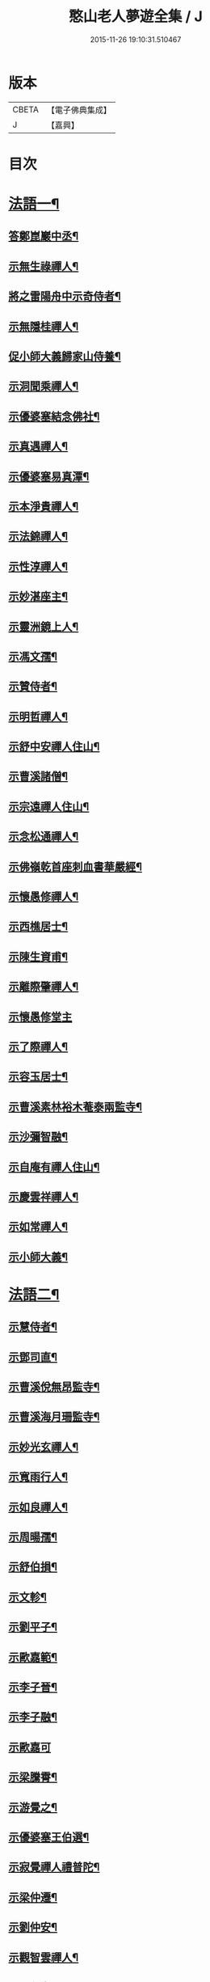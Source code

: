 #+TITLE: 憨山老人夢遊全集 / J
#+DATE: 2015-11-26 19:10:31.510467
* 版本
 |     CBETA|【電子佛典集成】|
 |         J|【嘉興】    |

* 目次
* [[file:KR6q0389_001.txt::001-0729a4][法語一¶]]
** [[file:KR6q0389_001.txt::001-0729a5][答鄭崑巖中丞¶]]
** [[file:KR6q0389_001.txt::0730c23][示無生祿禪人¶]]
** [[file:KR6q0389_001.txt::0731a21][將之雷陽舟中示奇侍者¶]]
** [[file:KR6q0389_001.txt::0731b21][示無隱桂禪人¶]]
** [[file:KR6q0389_001.txt::0731c14][促小師大義歸家山侍養¶]]
** [[file:KR6q0389_001.txt::0732c28][示洞聞乘禪人¶]]
** [[file:KR6q0389_001.txt::0733b11][示優婆塞結念佛社¶]]
** [[file:KR6q0389_001.txt::0733c14][示真遇禪人¶]]
** [[file:KR6q0389_001.txt::0734a12][示優婆塞易真潭¶]]
** [[file:KR6q0389_001.txt::0734b16][示本淨貴禪人¶]]
** [[file:KR6q0389_001.txt::0734c23][示法錦禪人¶]]
** [[file:KR6q0389_001.txt::0735a28][示性淳禪人¶]]
** [[file:KR6q0389_001.txt::0735c10][示妙湛座主¶]]
** [[file:KR6q0389_001.txt::0736a5][示靈洲鏡上人¶]]
** [[file:KR6q0389_001.txt::0736b19][示馮文孺¶]]
** [[file:KR6q0389_001.txt::0736c25][示贊侍者¶]]
** [[file:KR6q0389_001.txt::0737a10][示明哲禪人¶]]
** [[file:KR6q0389_001.txt::0737b3][示舒中安禪人住山¶]]
** [[file:KR6q0389_001.txt::0737b27][示曹溪諸僧¶]]
** [[file:KR6q0389_001.txt::0738a3][示宗遠禪人住山¶]]
** [[file:KR6q0389_001.txt::0738b5][示念松通禪人¶]]
** [[file:KR6q0389_001.txt::0738c4][示佛嶺乾首座刺血書華嚴經¶]]
** [[file:KR6q0389_001.txt::0738c30][示懷愚修禪人¶]]
** [[file:KR6q0389_001.txt::0739a9][示西樵居士¶]]
** [[file:KR6q0389_001.txt::0739a14][示陳生資甫¶]]
** [[file:KR6q0389_001.txt::0739a29][示離際肇禪人¶]]
** [[file:KR6q0389_001.txt::0739b30][示懷愚修堂主]]
** [[file:KR6q0389_001.txt::0739c21][示了際禪人¶]]
** [[file:KR6q0389_001.txt::0740a5][示容玉居士¶]]
** [[file:KR6q0389_001.txt::0740c8][示曹溪素林裕木菴泰兩監寺¶]]
** [[file:KR6q0389_001.txt::0741a29][示沙彌智融¶]]
** [[file:KR6q0389_001.txt::0741b25][示自庵有禪人住山¶]]
** [[file:KR6q0389_001.txt::0741c8][示慶雲祥禪人¶]]
** [[file:KR6q0389_001.txt::0741c22][示如常禪人¶]]
** [[file:KR6q0389_001.txt::0742a4][示小師大義¶]]
* [[file:KR6q0389_002.txt::002-0742b4][法語二¶]]
** [[file:KR6q0389_002.txt::002-0742b5][示慧侍者¶]]
** [[file:KR6q0389_002.txt::002-0742b30][示鄧司直¶]]
** [[file:KR6q0389_002.txt::0743c4][示曹溪侻無昂監寺¶]]
** [[file:KR6q0389_002.txt::0744a23][示曹溪海月珊監寺¶]]
** [[file:KR6q0389_002.txt::0744b26][示妙光玄禪人¶]]
** [[file:KR6q0389_002.txt::0744c14][示寬雨行人¶]]
** [[file:KR6q0389_002.txt::0744c27][示如良禪人¶]]
** [[file:KR6q0389_002.txt::0745a11][示周暘孺¶]]
** [[file:KR6q0389_002.txt::0745b25][示舒伯損¶]]
** [[file:KR6q0389_002.txt::0745c11][示文軫¶]]
** [[file:KR6q0389_002.txt::0745c22][示劉平子¶]]
** [[file:KR6q0389_002.txt::0746a7][示歐嘉範¶]]
** [[file:KR6q0389_002.txt::0746a17][示李子晉¶]]
** [[file:KR6q0389_002.txt::0746a24][示李子融¶]]
** [[file:KR6q0389_002.txt::0746a30][示歐嘉可]]
** [[file:KR6q0389_002.txt::0746b9][示梁騰霄¶]]
** [[file:KR6q0389_002.txt::0746c17][示游覺之¶]]
** [[file:KR6q0389_002.txt::0746c24][示優婆塞王伯選¶]]
** [[file:KR6q0389_002.txt::0747a7][示寂覺禪人禮普陀¶]]
** [[file:KR6q0389_002.txt::0747a28][示梁仲遷¶]]
** [[file:KR6q0389_002.txt::0747b25][示劉仲安¶]]
** [[file:KR6q0389_002.txt::0747c15][示觀智雲禪人¶]]
** [[file:KR6q0389_002.txt::0747c29][示了心海禪人¶]]
** [[file:KR6q0389_002.txt::0748a15][示湘潭諸優婆塞¶]]
** [[file:KR6q0389_002.txt::0748b12][寄示曹溪耆舊¶]]
** [[file:KR6q0389_002.txt::0748c14][寄示曹溪禪堂諸弟子¶]]
** [[file:KR6q0389_002.txt::0749a14][示曹溪沙彌¶]]
** [[file:KR6q0389_002.txt::0749b20][示法空選殿主¶]]
** [[file:KR6q0389_002.txt::0749c4][示方覺之¶]]
** [[file:KR6q0389_002.txt::0749c22][示智海岸書記¶]]
** [[file:KR6q0389_002.txt::0750a30][示劉存赤¶]]
** [[file:KR6q0389_002.txt::0750c8][示鍾衡穎¶]]
** [[file:KR6q0389_002.txt::0751a23][示袁大塗¶]]
** [[file:KR6q0389_002.txt::0751b29][示雙輪照禪人¶]]
** [[file:KR6q0389_002.txt::0752a16][示顓愚衡禪人¶]]
** [[file:KR6q0389_002.txt::0752c6][示李福淨¶]]
** [[file:KR6q0389_002.txt::0753a23][答段幻然給諫請益¶]]
** [[file:KR6q0389_002.txt::0754a22][示玉覺禪人¶]]
** [[file:KR6q0389_002.txt::0754b26][示明益禪人¶]]
** [[file:KR6q0389_002.txt::0754c23][示慧楞禪人¶]]
** [[file:KR6q0389_002.txt::0755a24][示半偈聞禪人¶]]
* [[file:KR6q0389_003.txt::003-0756b4][法語三¶]]
** [[file:KR6q0389_003.txt::003-0756b5][示歸宗堅音慈長老行乞莊嚴佛土¶]]
** [[file:KR6q0389_003.txt::003-0756b30][示歸宗執事¶]]
** [[file:KR6q0389_003.txt::0756c25][示王自安居士捨子出家¶]]
** [[file:KR6q0389_003.txt::0757b7][示靈源覺禪人¶]]
** [[file:KR6q0389_003.txt::0757c5][示蘄陽宗遠庵歸宗常公¶]]
** [[file:KR6q0389_003.txt::0758a16][示古愚拙禪人¶]]
** [[file:KR6q0389_003.txt::0758b4][示袁公寥¶]]
** [[file:KR6q0389_003.txt::0758b21][示參禪切要¶]]
** [[file:KR6q0389_003.txt::0759b11][示董智光¶]]
** [[file:KR6q0389_003.txt::0760a3][示聞汝東¶]]
** [[file:KR6q0389_003.txt::0760a10][示徑山堂主幻有海禪人¶]]
** [[file:KR6q0389_003.txt::0760b14][示徑山西堂靈鑒智禪人¶]]
** [[file:KR6q0389_003.txt::0760c2][示知希先山主¶]]
** [[file:KR6q0389_003.txt::0760c21][示嵩璞恩山主¶]]
** [[file:KR6q0389_003.txt::0761a9][示乘密顯禪人¶]]
** [[file:KR6q0389_003.txt::0761a14][示覺一珪禪人¶]]
** [[file:KR6q0389_003.txt::0761a27][示曇衍宗禪人¶]]
** [[file:KR6q0389_003.txt::0761b19][示顧山子¶]]
** [[file:KR6q0389_003.txt::0761c4][示譚梁生¶]]
** [[file:KR6q0389_003.txt::0761c25][示曹居士¶]]
** [[file:KR6q0389_003.txt::0762a2][示馮延齡¶]]
** [[file:KR6q0389_003.txt::0762a10][示寒灰奇小師住山¶]]
** [[file:KR6q0389_003.txt::0762b6][示石鏡一禪人¶]]
** [[file:KR6q0389_003.txt::0762b21][示太素元禪人¶]]
** [[file:KR6q0389_003.txt::0762c9][示恒河智禪人持法華經¶]]
** [[file:KR6q0389_003.txt::0763a3][示盛蓮生¶]]
** [[file:KR6q0389_003.txt::0763a7][示王鹿年¶]]
** [[file:KR6q0389_003.txt::0763a23][示在顒侍者¶]]
** [[file:KR6q0389_003.txt::0763b8][示在介行者¶]]
** [[file:KR6q0389_003.txt::0763b27][示在淨沙彌¶]]
** [[file:KR6q0389_003.txt::0763c18][示性田徒海耕行者¶]]
** [[file:KR6q0389_003.txt::0764a4][示澹居鎧公¶]]
** [[file:KR6q0389_003.txt::0764a25][示念佛切要¶]]
** [[file:KR6q0389_003.txt::0764b29][示雲棲侍者¶]]
** [[file:KR6q0389_003.txt::0764c16][示等愚侍者¶]]
** [[file:KR6q0389_003.txt::0764c20][示玄津壑公¶]]
** [[file:KR6q0389_003.txt::0765b16][示了無深禪人¶]]
** [[file:KR6q0389_003.txt::0765b30][示雪嶺峻禪人¶]]
** [[file:KR6q0389_003.txt::0765c19][示劉道人¶]]
** [[file:KR6q0389_003.txt::0765c30][示非石玉禪人¶]]
** [[file:KR6q0389_003.txt::0766a14][示袁無涯鄭白生二居士¶]]
** [[file:KR6q0389_003.txt::0766b8][示吳江沈居士¶]]
** [[file:KR6q0389_003.txt::0766b19][示王子顒¶]]
** [[file:KR6q0389_003.txt::0767a7][示沈旅泊¶]]
** [[file:KR6q0389_003.txt::0767b21][示顏福堅¶]]
** [[file:KR6q0389_003.txt::0767c2][示顧汝平¶]]
** [[file:KR6q0389_003.txt::0767c23][示顏仲先持準提咒¶]]
** [[file:KR6q0389_003.txt::0768a7][示嘉禾楞嚴堂主¶]]
** [[file:KR6q0389_003.txt::0768b11][示東禪浪崖耀禪人¶]]
** [[file:KR6q0389_003.txt::0768c8][示金福信¶]]
** [[file:KR6q0389_003.txt::0768c24][示王聖沖元深二生¶]]
** [[file:KR6q0389_003.txt::0769a5][示孫詵白¶]]
** [[file:KR6q0389_003.txt::0769a14][示姜養晦¶]]
** [[file:KR6q0389_003.txt::0769a26][示沈止止¶]]
* [[file:KR6q0389_004.txt::004-0769c4][法語四¶]]
** [[file:KR6q0389_004.txt::004-0769c5][示眾¶]]
** [[file:KR6q0389_004.txt::0770a8][示歸宗智監寺¶]]
** [[file:KR6q0389_004.txt::0770b20][示自宗念禪人¶]]
** [[file:KR6q0389_004.txt::0770c22][示陸將軍¶]]
** [[file:KR6q0389_004.txt::0771a25][示慧成信首座¶]]
** [[file:KR6q0389_004.txt::0771c10][示自覺智禪人¶]]
** [[file:KR6q0389_004.txt::0772a7][示龍華泰禪人¶]]
** [[file:KR6q0389_004.txt::0772b8][示翠林禪人¶]]
** [[file:KR6q0389_004.txt::0772c19][示順則易禪人¶]]
** [[file:KR6q0389_004.txt::0773a11][示查汝定¶]]
** [[file:KR6q0389_004.txt::0773b21][示玄機參禪人¶]]
** [[file:KR6q0389_004.txt::0773c24][示智沙彌¶]]
** [[file:KR6q0389_004.txt::0774a14][示性覺禪人¶]]
** [[file:KR6q0389_004.txt::0774b15][示寶藏相禪人禮普陀¶]]
** [[file:KR6q0389_004.txt::0774c7][示明輝禪人少林禮祖¶]]
** [[file:KR6q0389_004.txt::0774c30][示法界約禪人]]
** [[file:KR6q0389_004.txt::0775a30][示崇觀禪人¶]]
** [[file:KR6q0389_004.txt::0775b11][示六如坤公¶]]
** [[file:KR6q0389_004.txt::0776a14][示西印淨公專修淨土¶]]
** [[file:KR6q0389_004.txt::0776b16][示沙彌性鎧¶]]
** [[file:KR6q0389_004.txt::0776b25][示夜台禪人¶]]
** [[file:KR6q0389_004.txt::0776c9][示省然覺禪人¶]]
** [[file:KR6q0389_004.txt::0776c26][示難名道禪人¶]]
** [[file:KR6q0389_004.txt::0777b3][示魏聖期¶]]
** [[file:KR6q0389_004.txt::0777c2][示福敦禪人¶]]
** [[file:KR6q0389_004.txt::0777c13][示福厚禪人¶]]
** [[file:KR6q0389_004.txt::0777c28][示曹溪基庄主¶]]
** [[file:KR6q0389_004.txt::0778b19][示曹溪寶林昂堂主¶]]
** [[file:KR6q0389_004.txt::0779b25][示曹溪旦過寮融堂主¶]]
** [[file:KR6q0389_004.txt::0780a11][示曹溪沙彌達一¶]]
** [[file:KR6q0389_004.txt::0780b25][示曹溪沙彌方覺¶]]
** [[file:KR6q0389_004.txt::0781a9][示同塵睿禪人¶]]
** [[file:KR6q0389_004.txt::0781c3][示修淨土法門¶]]
** [[file:KR6q0389_004.txt::0782a13][示念佛參禪切要¶]]
** [[file:KR6q0389_004.txt::0782b9][示海闊禪人刺血書經¶]]
** [[file:KR6q0389_004.txt::0782b30][示曹溪沙彌能化書華嚴經¶]]
* [[file:KR6q0389_005.txt::005-0783a4][法語五¶]]
** [[file:KR6q0389_005.txt::005-0783a5][示惺初元禪人書經¶]]
** [[file:KR6q0389_005.txt::005-0783a25][示昭凡庸禪人¶]]
** [[file:KR6q0389_005.txt::0783c5][示履初崇禪人¶]]
** [[file:KR6q0389_005.txt::0784a8][示慧鏡心禪人¶]]
** [[file:KR6q0389_005.txt::0784b8][示修六逸關主¶]]
** [[file:KR6q0389_005.txt::0785a14][示慧玄興後禪人¶]]
** [[file:KR6q0389_005.txt::0785b9][示淨心居士¶]]
** [[file:KR6q0389_005.txt::0785b25][示仁天老宿持法華經¶]]
** [[file:KR6q0389_005.txt::0785c16][示沈大潔¶]]
** [[file:KR6q0389_005.txt::0786b3][示本懷印禪人¶]]
** [[file:KR6q0389_005.txt::0786c29][示新安仰山本源覺禪人¶]]
** [[file:KR6q0389_005.txt::0787a27][示陳善人¶]]
** [[file:KR6q0389_005.txt::0787b27][示盛蓮生¶]]
** [[file:KR6q0389_005.txt::0787c12][示吳啟高¶]]
** [[file:KR6q0389_005.txt::0788a7][示無知鑑禪人¶]]
** [[file:KR6q0389_005.txt::0788b3][示徐清之¶]]
** [[file:KR6q0389_005.txt::0788c3][示若曇成禪人¶]]
** [[file:KR6q0389_005.txt::0789a7][示觀智雲禪人¶]]
** [[file:KR6q0389_005.txt::0789b3][示凝畜通禪人¶]]
** [[file:KR6q0389_005.txt::0789b20][示沙彌弘道字任持¶]]
** [[file:KR6q0389_005.txt::0789c5][示達德禪人字齊一書華嚴經¶]]
** [[file:KR6q0389_005.txt::0790a2][示大凡禪人¶]]
** [[file:KR6q0389_005.txt::0790b6][答蕭玄圃少宰¶]]
** [[file:KR6q0389_005.txt::0790b30][示周子寅¶]]
** [[file:KR6q0389_005.txt::0792b26][示黃惟恒¶]]
** [[file:KR6q0389_005.txt::0793a4][示馬居士¶]]
** [[file:KR6q0389_005.txt::0793a26][示王生求受戒更字¶]]
** [[file:KR6q0389_005.txt::0793b24][示周子潛¶]]
** [[file:KR6q0389_005.txt::0793c11][示祖定沙彌¶]]
** [[file:KR6q0389_005.txt::0793c30][示吳公敏¶]]
** [[file:KR6q0389_005.txt::0794a11][示澄鈜二公¶]]
** [[file:KR6q0389_005.txt::0794a30][示江吾與]]
** [[file:KR6q0389_005.txt::0794b21][示趙卿雲¶]]
** [[file:KR6q0389_005.txt::0794c19][示趙孟清¶]]
** [[file:KR6q0389_005.txt::0795a8][示王牧長周世父¶]]
** [[file:KR6q0389_005.txt::0795b29][示杜生¶]]
** [[file:KR6q0389_005.txt::0795c12][示曇支¶]]
* 卷
** [[file:KR6q0389_001.txt][憨山老人夢遊全集 1]]
** [[file:KR6q0389_002.txt][憨山老人夢遊全集 2]]
** [[file:KR6q0389_003.txt][憨山老人夢遊全集 3]]
** [[file:KR6q0389_004.txt][憨山老人夢遊全集 4]]
** [[file:KR6q0389_005.txt][憨山老人夢遊全集 5]]
